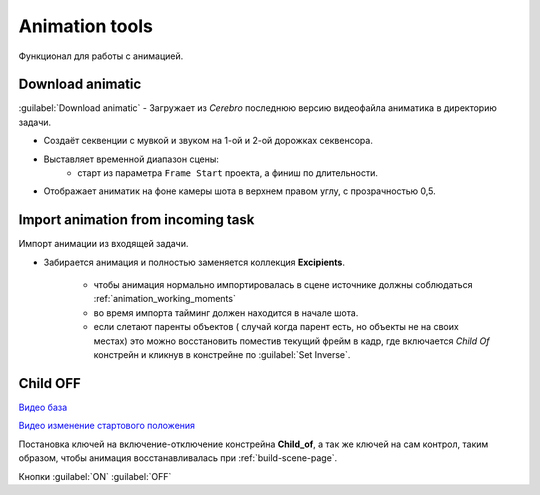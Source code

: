 .. _animation-tools-page:

Animation tools
===============

Функционал для работы с анимацией.

.. image:: ../../_static/images/animation_tools.png


.. _animation_tools_download_animatic:

Download animatic
~~~~~~~~~~~~~~~~~

:guilabel:`Download animatic` - Загружает из *Cerebro* последнюю версию видеофайла аниматика в директорию задачи.

* Создаёт секвенции с мувкой и звуком на 1-ой и 2-ой дорожках секвенсора.
* Выставляет временной диапазон сцены:
    * старт из параметра ``Frame Start`` проекта, а финиш по длительности.
* Отображает аниматик на фоне камеры шота в верхнем правом углу, с прозрачностью 0,5.

    .. image:: ../../_static/images/animatic_bg_images.png


.. _import_animation_from_incoming_task:

Import animation from incoming task
~~~~~~~~~~~~~~~~~~~~~~~~~~~~~~~~~~~~~~

Импорт анимации из входящей задачи.

* Забирается анимация и полностью заменяется коллекция **Excipients**.

    * чтобы анимация нормально импортировалась в сцене источнике должны соблюдаться :ref:`animation_working_moments`
    * во время импорта тайминг должен находится в начале шота.
    * если слетают паренты объектов ( случай когда парент есть, но объекты не на своих местах) это можно восстановить поместив текущий фрейм в кадр, где включается *Child Of* констрейн и кликнув в констрейне по :guilabel:`Set Inverse`.
    
    .. image:: ../../_static/images/import_animtion_set_inverse.png


.. _animation_tools_child_of_on_off:

Child OFF
~~~~~~~~~~~

`Видео база <https://disk.yandex.ru/i/a6lloZysHRQzuw>`_

`Видео изменение стартового положения <https://disk.yandex.ru/i/m36XgFy9SX3wfw>`_

Постановка ключей на включение-отключение констрейна **Child_of**, а так же ключей на сам контрол, таким образом, чтобы анимация 
восстанавливалась при :ref:`build-scene-page`.

Кнопки :guilabel:`ON` :guilabel:`OFF`